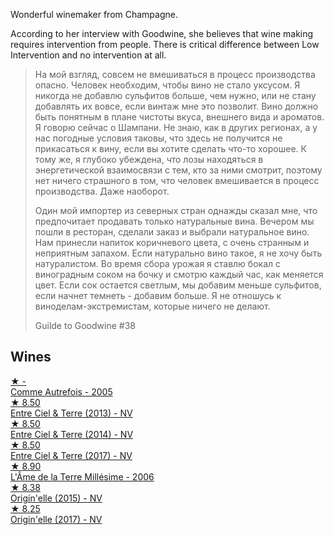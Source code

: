 Wonderful winemaker from Champagne.

According to her interview with Goodwine, she believes that wine making requires intervention from people. There is critical difference between Low Intervention and no intervention at all.

#+begin_quote
На мой взгляд, совсем не вмешиваться в процесс производства опасно. Человек необходим, чтобы вино не стало уксусом. Я никогда не добавлю сульфитов больше, чем нужно, или не стану добавлять их вовсе, если винтаж мне это позволит. Вино должно быть понятным в плане чистоты вкуса, внешнего вида и ароматов. Я говорю сейчас о Шампани. Не знаю, как в других регионах, а у нас погодные условия таковы, что здесь не получится не прикасаться к вину, если вы хотите сделать что-то хорошее. К тому же, я глубоко убеждена, что лозы находяться в энергетической взаимосвязи с тем, кто за ними смотрит, поэтому нет ничего страшного в том, что человек вмешивается в процесс производства. Даже наоборот.

Один мой импортер из северных стран однажды сказал мне, что предпочитает продавать только натуральные вина. Вечером мы пошли в ресторан, сделали заказ и выбрали натуральное вино. Нам принесли напиток коричневого цвета, с очень странным и неприятным запахом. Если натурально вино такое, я не хочу быть натуралистом. Во время сбора урожая я ставлю бокал с виноградным соком на бочку и смотрю каждый час, как меняется цвет. Если сок остается светлым, мы добавим меньше сульфитов, если начнет темнеть - добавим больше. Я не отношусь к виноделам-экстремистам, которые ничего не делают.

Guilde to Goodwine #38
#+end_quote

** Wines

#+begin_export html
<div class="flex-container">
  <a class="flex-item flex-item-left" href="/wines/bb79b28b-059f-4043-8ecf-3ba04ecd892a.html">
    <img class="flex-bottle" src="/images/bb/79b28b-059f-4043-8ecf-3ba04ecd892a/2023-06-03-11-34-19-C2238E66-FF81-41D0-818A-9C2A554CA469-1-105-c@512.webp"></img>
    <section class="h">★ -</section>
    <section class="h text-bolder">Comme Autrefois - 2005</section>
  </a>

  <a class="flex-item flex-item-right" href="/wines/fd039a96-5a17-4b9a-8ee8-1337c3e99fba.html">
    <img class="flex-bottle" src="/images/fd/039a96-5a17-4b9a-8ee8-1337c3e99fba/2020-08-29-18-40-29-A9ABA1BA-0D52-42AE-91A9-FE8B3DB8B554-1-105-c@512.webp"></img>
    <section class="h">★ 8.50</section>
    <section class="h text-bolder">Entre Ciel & Terre (2013) - NV</section>
  </a>

  <a class="flex-item flex-item-left" href="/wines/40a31b63-1452-4566-9557-b9f078ff6d64.html">
    <img class="flex-bottle" src="/images/40/a31b63-1452-4566-9557-b9f078ff6d64/2021-12-23-09-07-40-C159EEC7-7228-4B4D-9C1A-899C697A1349-1-105-c@512.webp"></img>
    <section class="h">★ 8.50</section>
    <section class="h text-bolder">Entre Ciel & Terre (2014) - NV</section>
  </a>

  <a class="flex-item flex-item-right" href="/wines/c3fe3f89-ff2f-440f-9dea-e2ab6f49f692.html">
    <img class="flex-bottle" src="/images/c3/fe3f89-ff2f-440f-9dea-e2ab6f49f692/2022-11-18-08-50-57-6863FE5E-AC6F-44BD-A9B2-83B48091DB41-1-105-c@512.webp"></img>
    <section class="h">★ 8.50</section>
    <section class="h text-bolder">Entre Ciel & Terre (2017) - NV</section>
  </a>

  <a class="flex-item flex-item-left" href="/wines/ca7dc126-0ea4-4245-93db-f07a87301a7e.html">
    <img class="flex-bottle" src="/images/ca/7dc126-0ea4-4245-93db-f07a87301a7e/2023-06-03-11-24-05-72980C88-A8D2-4369-942E-926D7D1690A4-1-105-c@512.webp"></img>
    <section class="h">★ 8.90</section>
    <section class="h text-bolder">L'Âme de la Terre Millésime - 2006</section>
  </a>

  <a class="flex-item flex-item-right" href="/wines/cf54ea2f-5a9b-4e9a-8a64-1eb490729b6e.html">
    <img class="flex-bottle" src="/images/cf/54ea2f-5a9b-4e9a-8a64-1eb490729b6e/2021-08-18-10-40-25-679846D2-B652-4211-A35A-8D8DE7E87F6C-1-105-c@512.webp"></img>
    <section class="h">★ 8.38</section>
    <section class="h text-bolder">Origin'elle (2015) - NV</section>
  </a>

  <a class="flex-item flex-item-left" href="/wines/0514a4a1-e52c-4bcd-bec3-b1fdfdb63ff3.html">
    <img class="flex-bottle" src="/images/05/14a4a1-e52c-4bcd-bec3-b1fdfdb63ff3/2022-09-23-21-09-57-IMG-2416@512.webp"></img>
    <section class="h">★ 8.25</section>
    <section class="h text-bolder">Origin'elle (2017) - NV</section>
  </a>

</div>
#+end_export
